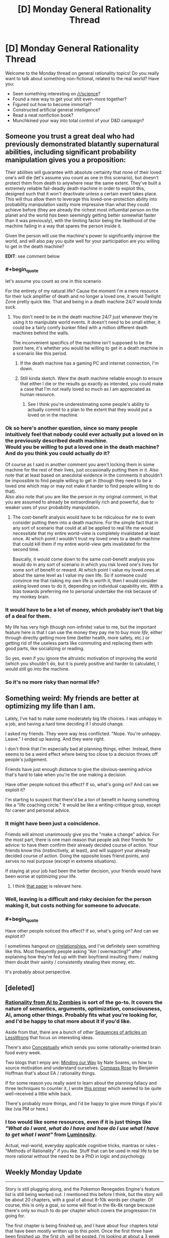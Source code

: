 #+TITLE: [D] Monday General Rationality Thread

* [D] Monday General Rationality Thread
:PROPERTIES:
:Author: AutoModerator
:Score: 17
:DateUnix: 1488812640.0
:END:
Welcome to the Monday thread on general rationality topics! Do you really want to talk about something non-fictional, related to the real world? Have you:

- Seen something interesting on [[/r/science]]?
- Found a new way to get your shit even-more together?
- Figured out how to become immortal?
- Constructed artificial general intelligence?
- Read a neat nonfiction book?
- Munchkined your way into total control of your D&D campaign?


** Someone you trust a great deal who had previously demonstrated blatantly supernatural abilities, including significant probability manipulation gives you a proposition:

Their abilities will guarantee with absolute certainty that none of their loved one's will die (let's assume you count as one in this scenario), but doesn't protect them from death to anywhere near the same extent. They've built a extremely reliable fail-deadly death machine in order to exploit this, designed such that it won't deactivate unless a certain event takes place. This will thus allow them to leverage this loved-one-protection ability into probability manipulation vastly more impressive than what they could achieve before (they are already the richest most influential person on the planet and the world /has/ been seemingly getting better somewhat faster than it was previously), with the limiting factor being the likelihood of the machine failing in a way that spares the person inside it.

Given the person will use the machine's power to significantly improve the world, and will also pay you quite well for your participation are you willing to get in the death machine?

*EDIT*: see comment below
:PROPERTIES:
:Author: vakusdrake
:Score: 10
:DateUnix: 1488835099.0
:END:

*** #+begin_quote
  let's assume you count as one in this scenario
#+end_quote

For the entirety of my natural life? Cause the moment I'm a mere resource for their luck amplifier of death and no longer a loved one, it would Twilight Zone pretty quick like. That and being in a death machine 24/7 would kinda suck.
:PROPERTIES:
:Score: 5
:DateUnix: 1488835500.0
:END:

**** You don't need to be in the death machine 24/7 just whenever they're using it to manipulate world events. It doesn't need to be small either, it could be a fairly comfy bunker filled with a million different death machines behind the walls.

The inconvenient specifics of the machine isn't supposed to be the point here, it's whether you would be willing to get in a death machine in a scenario like this period.
:PROPERTIES:
:Author: vakusdrake
:Score: 6
:DateUnix: 1488836100.0
:END:

***** If the death machine has a gaming PC and internet connection, I'm down.
:PROPERTIES:
:Author: GaBeRockKing
:Score: 5
:DateUnix: 1488845315.0
:END:


***** Still kinda sketch. Were the death machine reliable enough to ensure that either I die or the results go exactly as intended, you could make a case that I'm not really loved so much as I am appreciated as human resource.
:PROPERTIES:
:Score: 3
:DateUnix: 1488839186.0
:END:

****** See I think you're underestimating some people's ability to actually commit to a plan to the extent that they would put a loved on in the machine.
:PROPERTIES:
:Author: vakusdrake
:Score: 2
:DateUnix: 1488847678.0
:END:


*** Ok so here's another question, since so many people intuitively feel that nobody could ever actually put a loved on in the previously described death machine.\\
*Would you be /willing/ to put a loved one in the death machine? And do you think you could actually /do/ it?*

Of course as I said in another comment you aren't locking them in some machine for the rest of their lives, just occasionally putting them in it. Also note that at least based on anecdotal evidence in the comments it shouldn't be impossible to find people willing to get in (though they need to be a loved one which may or may not make it harder to find people willing to do that).\\
Also also note that you are like the person in my original comment, in that you are assumed to already be extraordinarily rich and powerful, due to weaker uses of your probability manipulation.
:PROPERTIES:
:Author: vakusdrake
:Score: 3
:DateUnix: 1488848023.0
:END:

**** The cost-benefit analysis would have to be ridiculous for me to even consider putting them into a death machine. For the simple fact that in any sort of scenario that could at all be applied to real life me would necessitate that my entire world-view is completely invalidated at least once. At which point I wouldn't trust my loved ones to a death machine that could kill them if my entire world-view gets invalidated for the second time.

Basically, it would come down to the same cost-benefit analysis you would do in any sort of scenario in which you risk loved one's lives for some sort of benefit or reward. At which point I value my loved ones at about the same level as I value my own life. So if someone could convince me that risking my own life is worth it, then I would consider asking loved ones to do it, depending on individual capability etc. With a bias towards preferring me to personal undertake the risk because of my monkey brain.
:PROPERTIES:
:Author: Krozart
:Score: 1
:DateUnix: 1488897085.0
:END:


*** It would have to be a lot of money, which probably isn't that big of a deal for them.

My life has very high (though non-infinite) value to me, but the important feature here is that I can use the money they pay me to buy /more life/, either through directly getting more time (better health, more safety, etc.) or getting rid of the useless parts like commuting and replacing them with good parts, like socializing or reading.

So yes, even if you ignore the altruistic motivation of improving the world (which you shouldn't do, but it is purely positive and harder to calculate), I would still go into the machine.
:PROPERTIES:
:Author: ulyssessword
:Score: 2
:DateUnix: 1488841302.0
:END:


*** So it's no more risky than normal life?
:PROPERTIES:
:Author: RMcD94
:Score: 1
:DateUnix: 1488878714.0
:END:


** Something weird: My friends are better at optimizing my life than I am.

Lately, I've had to make some moderately big life choices. I was unhappy in a job, and having a hard time deciding if I should change.

I asked my friends. They were way less conflicted. "Nope. You're unhappy. Leave." I ended up leaving. And they were right.

I don't think that I'm especially bad at planning things, either. Instead, there seems to be a weird effect where being too close to a decision throws off people's judgement.

Friends have just enough distance to give the obvious-seeming advice that's hard to take when you're the one making a decision.

Have other people noticed this effect? If so, what's going on? And can we exploit it?

I'm starting to suspect that there'd be a ton of benefit in having something like a "life coaching circle." It would be like a writing-critique group, except for career and personal advice.
:PROPERTIES:
:Author: FishNetwork
:Score: 9
:DateUnix: 1488852808.0
:END:

*** It might have been just a coincidence.

Friends will almost unanimously give you the "make a change" advice. For the most part, there is one main reason that people ask their friends for advice: to have them confirm their already decided course of action. Your friends know this (instinctively, at least), and will support your already decided course of action. Doing the opposite loses friend points, and serves no real purpose (except in extreme situations).

If staying at your job had been the better decision, your friends would have been worse at optimizing your life.
:PROPERTIES:
:Author: electrace
:Score: 18
:DateUnix: 1488858453.0
:END:

**** I think [[http://www.nber.org/papers/w22487][that paper]] is relevant here.
:PROPERTIES:
:Author: selementar
:Score: 6
:DateUnix: 1488867964.0
:END:


*** Well, leaving is a difficult and risky decision for the person making it, but costs nothing for someone to advocate.
:PROPERTIES:
:Author: Timewinders
:Score: 6
:DateUnix: 1488861024.0
:END:


*** #+begin_quote
  Have other people noticed this effect? If so, what's going on? And can we exploit it?
#+end_quote

I sometimes hangout on [[/r/relationships][r/relationships]], and I've definitely seen something like this. Most frequently people asking "Am I overreacting?" after explaining how they're fed up with their boyfriend insulting them / making them doubt their sanity / consistently stealing their money, etc.

It's probably about perspective.
:PROPERTIES:
:Author: CouteauBleu
:Score: 2
:DateUnix: 1488900209.0
:END:


** [deleted]
:PROPERTIES:
:Score: 8
:DateUnix: 1488857429.0
:END:

*** [[https://intelligence.org/rationality-ai-zombies/][Rationality from AI to Zombies]] is sort of the go-to. It covers the nature of semantics, arguments, optimization, consciousness, AI, among other things. Probably fits what you're looking for, and I'd be happy to chat more about it if you'd like.

Aside from that, there are a bunch of other [[https://wiki.lesswrong.com/wiki/Sequences][Sequences of articles on LessWrong]] that focus on interesting ideas.

There's also [[http://conceptually.org/][Conceptually]] which sends you some rationality-oriented brain food every week.

Two blogs that I enjoy are: [[http://mindingourway.com/guilt/][Minding our Way]] by Nate Soares, on how to source motivation and understand ourselves. [[http://benjaminrosshoffman.com/][Compass Rose]] by Benjamin Hoffman that's about EA / rationality things.

If for some reason you really want to learn about the planning fallacy and three techniques to counter it, I wrote [[https://medium.com/@owenshen/planning-101-techniques-and-research-9bfff1a01abd#.wt7bplfv0][this primer]] which seemed to be quite well-received a little while back.

There's probably more things, and I'd be happy to give more things if you'd like (via PM or here.)
:PROPERTIES:
:Author: owenshen24
:Score: 2
:DateUnix: 1488909423.0
:END:


*** I too would like some resources, even if it is just things like /"What do I want, what do I have and how do I use what I have to get what I want"/ from [[http://luminous.elcenia.com/story.shtml][Luminosity]].

Actual, real-world, everyday applicable cognitive tricks, mantras or rules - "Methods of Rationality" if you like. Stuff that can be used in real life to be more rational without the need to be a PhD in logic and psychology.
:PROPERTIES:
:Author: KilotonDefenestrator
:Score: 1
:DateUnix: 1488893322.0
:END:


** Weekly Monday Update

--------------

Story is still plugging along, and the Pokemon Renegades Engine's feature list is still being worked out. I mentioned this before I think, but the story will be about 20 chapters, with a goal of about 8-10k words per chapter. Of course, this is only a goal, so some will float in the 6k-8k range because there's only so much to do per chapter which covers the progression I'm going for.

The first chapter is being finished up, and I have about four chapters total that have been mostly written up to this point. Once the first three have been finished up, the first ch. will be posted. I'm looking at about a 3 week release schedule per chapter after that point. At this rate, the first chapter will be posted late April to mid may. At a 3 week release schedule, the planned 20 chapters will take approximately 60 weeks to post, or about a year. I'll go ahead and add 50% and say a year and a half lol.

--------------

AI discussion. I learned of a programming concept called Goal-Oriented Action Programming.

It's a means for telling your ai what goals they are to accomplish, and then they are to take the action most relevant to that goal.

[[http://alumni.media.mit.edu/%7Ejorkin/gdc2006_orkin_jeff_fear.pdf][http://alumni.media.mit.edu/~jorkin/gdc2006_orkin_jeff_fear.pdf]]

For more user-friendly example, see here:

[[https://gamedevelopment.tutsplus.com/tutorials/goal-oriented-action-planning-for-a-smarter-ai--cms-20793]]

As we work on Renegades one of the largest hurdles will be a modestly competent ai. I plan on prototyping its behaviors and actions just to wrap my head around it within my own scratch game. One of the things I'm consistently impressed with is how much depth there is to the ai in Dwarf Fortress. Each Dworf in the game has their own back story, their own state of feeling, and things which make them happy/unhappy. This level of depth is something which helps make the story incredibly interesting and dynamic, as each character in the games have their own objectives and whatnot.

As I learn more, I'll post more details on the subject.
:PROPERTIES:
:Author: Dwood15
:Score: 8
:DateUnix: 1488831075.0
:END:


** Suppose I want to optimize my life for happiness. Should I prefer the local maximum of a currently available Mono(as in monogamy)- relationship to the global maximum of being in a (maybe future) Poly relationship?
:PROPERTIES:
:Author: SvalbardCaretaker
:Score: 5
:DateUnix: 1488822879.0
:END:

*** There's really not that much help anyone can offer you here. No one here knows the probability of you being able to get into a poly relationship. And no one knows how happy you expect to be in mono/poly relationships.
:PROPERTIES:
:Author: electrace
:Score: 11
:DateUnix: 1488824208.0
:END:


*** As a member of the "poly 5+ years club" there's one harsh truth about the community: if you are a woman (especially if you are moderately attractive: 6/10 or better), it can be very easy for you to find new poly partners. It can be a lot harder for men for some reason - likely the same reason in general women get bombarded by messages on dating sites and men have to send the messages. So if you're a man, there's a high risk of you getting in a poly relationship and having "only" one partner (that said: you might still prefer the idea of a poly relationship because it's more in line with your personal ethics, rather than because it means you will be able to kiss more people). That said: I have two (male) partners (husband of 9 years, boyfriend of 4 years) and my husband has three (female) partners (me, girlfriend of 4 years, girlfriend of ~6 months) so...

(edit: the above refers to heterosexual relationships only. If you are pursuing same-sex relationships, I don't have any personal experience on that front. The stereotype is that gay males tend to be more non-monogamous than anyone, but anecdotally I've seen more queer women than queer men at the poly meetup I attend, FWIW)

Another risk: if you've never been in a poly relationship before, you might just not be able to do it even if you are all Rational and Know This Is Optimal. Or it might be possible but it'd take you a lot of effort and heartbreak. This is not to be understated: I had a thing with a friend of mine, and he said he was way down with polyamory because it was so Rational, but he /really couldn't handle it/. Like, when we were snuggled, I couldn't mention my now-husband in passing because it weirded him out. I don't know how other poly people operate but during the course of normal "snuggle warm in bed" talk is a perfectly acceptable time to talk about your other partners IMO. But this guy just couldn't handle it at all. So that might be you. (Happy ending: he's married now and very happy).

Another thing that people don't mention: where do you live? I live in a city of ~1.5 million people, and dating is not too bad. I can only imagine what living in say Portland (which has a reputation as a poly mecca) would be like. But for a year we lived in a city of ~300k people. It was pretty much impossible. I had a short term relationship with a guy I met there, but that was only because I was moving away after a year because he didn't want to be poly long term. So if you live in a smaller town, your poly dating pool might be low enough that you're going to have a tough time. (Then again: being poly means long distance relationships are a lot better in many ways, so that could be something to pursue).

Honest advice? If you don't feel any /intense, innate/ draw to polyamory, I'd date the best available person you had available regardless of their mono/poly status and then branch out from there.

If I were in that situation? After 5 years, polyamory is kind of non-negotiable for me since I don't feel like I could close that part of myself off anymore.
:PROPERTIES:
:Author: MagicWeasel
:Score: 8
:DateUnix: 1488839888.0
:END:


*** It depends more on how happy your partner makes you. Poly relationships aren't necessarily better, there's a lot more potential for relationship drama.
:PROPERTIES:
:Author: Chronophilia
:Score: 5
:DateUnix: 1488826247.0
:END:


*** Consider the opportunity costs. Poly relationships seem like they'd consume a ton of time and emotional energy.

So, I don't think the choice is, "Extra Partners: Good?"

Instead, it would be better to think, "Extra Partners? Or extra time on hobbies and friendships?"

I can see how people could go for either option there. But it doesn't seem obviously one-sided to me. It would come down to your preferences.
:PROPERTIES:
:Author: FishNetwork
:Score: 5
:DateUnix: 1488851968.0
:END:


*** What's your experience with polyamory? How much better would a poly- relationship be for you than a mono- relationship, and how confident are you in that assessment? How confident are you that you'd be able to reach the neighborhood of that "global maximum" (obviously you're incredibly unlikely to ever hit it, given the giant and constantly shifting available state-space) within a "reasonable" amount of time. How much do you value happiness, ultimately (e.g. would you prefer a year of bliss over ten of joy or a hundred of contentment? but more fundamentally, how would you even quantify happiness, in this case?). How healthy are you -- how long do you reckon you have left to live, that you can spend searching for ~global maxima instead of occupying and experiencing some "local" maximum. Does your happiness with a partner vary dramatically as a relationship progresses (e.g. if love is built through [[https://www.youtube.com/watch?v=Gaid72fqzNE][the ongoing drama of shared experience]], it might be better to spend less time searching for a better start to a relationship and instead work on improving a "less optimal" start; conversely, if you get a lot more satisfaction out of [[https://en.wikipedia.org/wiki/New_relationship_energy][NRE]] and quickly grow bored, serial monogamy might be better in that, depending on your location, you'd have a much, much larger dating pool).

It might be useful to write up some simple models and vary their underlying assumptions to help build your intuitions regarding relationship stuff (I [[https://nikvetr.wordpress.com/2016/05/23/modeling-monogamous-commitment/][did that]] in my teens and think it helped clarify my thoughts, though in a monogamous framework, since I didn't think [[https://nikvetr.wordpress.com/2016/02/23/what-is-love/][polyamory was for me]]).
:PROPERTIES:
:Author: captainNematode
:Score: 3
:DateUnix: 1488835510.0
:END:


*** I know that this isn't helpful, but "whatever maximizes expected value". Do you have a 67% chance of +2 happiness vs a 33% chance of -1? Keep in mind that having your values scale non-linearly and being interdependent on each other can massively complicate this.
:PROPERTIES:
:Author: ulyssessword
:Score: 2
:DateUnix: 1488825513.0
:END:

**** Thank you all. Yes, I knew this in the abstract, but in the concrete its quiet hard to think about it that way.
:PROPERTIES:
:Author: SvalbardCaretaker
:Score: 1
:DateUnix: 1488827278.0
:END:


*** Agree with the consensus here that there are too many variables. If you want to maximise your life for happiness I would also consider putting a lot more energy into happiness that is not dependant on other people, especially life partners. This has the incidental bonus of making you a more appealing partner insofar as you are less needy and more independent.
:PROPERTIES:
:Author: MonstrousBird
:Score: 1
:DateUnix: 1488889676.0
:END:


** Hypothetical: If someone wished upon a wish granting device of sufficient literalness, asking for a "youth of everlasting bliss and wonder," what would be some of the psychological ramifications of an immortal child that was locked into being happy all the time? I was thinking that they would normalize into someone who would chase bigger and better emotional rushes of all types, not being satisfied with just being happy and always striving for happier, sadder, or angrier, but I'm open to different interpretations.
:PROPERTIES:
:Score: 2
:DateUnix: 1488833906.0
:END:

*** See I'm not sure the hedonic treadmill applies the way you think here. People search out more and more potent stimuli for inducing happiness because old stimuli stops working as well, not because they are no longer able to be satisfied by /mere/ happiness.\\
If anything someone perpetually happy may do next to nothing except to avoid displeasure since any further gains to happiness they could make may not be worth the effort.
:PROPERTIES:
:Author: vakusdrake
:Score: 8
:DateUnix: 1488836348.0
:END:

**** Fair, I was operating under the assumption that the person would normalize to the wish stimulus or would try to push it even further, but maybe I'm starting from a bad premise.
:PROPERTIES:
:Score: 2
:DateUnix: 1488838589.0
:END:

***** The biggest danger I think would be some sort of nihilism. If they're happy regardless of what they do or what happens to them, they have no incentive to do anything. If the happiness is completely constant and they ignore other feelings, they might just lie down and do absolutely nothing and appear to be in a vegetative state because they see absolutely no need to get up or do anything.

If they can still feel hunger and pain and other stuff on top of their happiness, they would probably go about doing normal stuff like eating and having a job, but would possibly lose ambition to become rich or find love in order to improve their life, since they're already happy. On the other hand, they might be able to succeed at difficult tasks and become important since they would be able to do things like work/study 16 hours every single day without burning out.

If they were sufficiently idealistic they might go about earning lots of money and using it to improve society or using their time to serve in some other way, since they would be freed from the need to look out for their own happiness and could focus on others instead.

Really, it depends on the person's personality and how the endless happiness interacted with or overwrote other emotions.
:PROPERTIES:
:Author: zarraha
:Score: 2
:DateUnix: 1488935205.0
:END:
